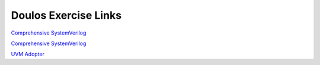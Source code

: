 #####################
Doulos Exercise Links
#####################

`Comprehensive SystemVerilog <https://eda-playground.readthedocs.io/en/latest/systemverilog_exercises_v4.1.1.html>`_ 

`Comprehensive SystemVerilog <https://eda-playground.readthedocs.io/en/latest/Comprehensive_Verilog_verilog741.html>`_ 

`UVM Adopter <https://eda-playground.readthedocs.io/en/latest/UVM_Adopter_svuvm_2.3.2.html>`_
